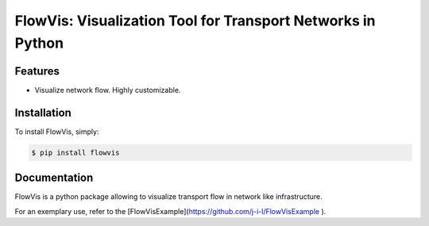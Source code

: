 FlowVis: Visualization Tool for Transport Networks in Python
============================================================

.. image:: https://img.shields.io/pypi/v/requests.svg
    :target: https://pypi.python.org/pypi/flowvis

.. image:: https://img.shields.io/pypi/dm/requests.svg
        :target: https://pypi.python.org/pypi/flowvis


Features
--------

- Visualize network flow. Highly customizable.


Installation
------------

To install FlowVis, simply:

.. code-block:: bash

    $ pip install flowvis


Documentation
-------------

FlowVis is a python package allowing to visualize transport flow in network like infrastructure.

For an exemplary use, refer to the [FlowVisExample](https://github.com/j-i-l/FlowVisExample ).

